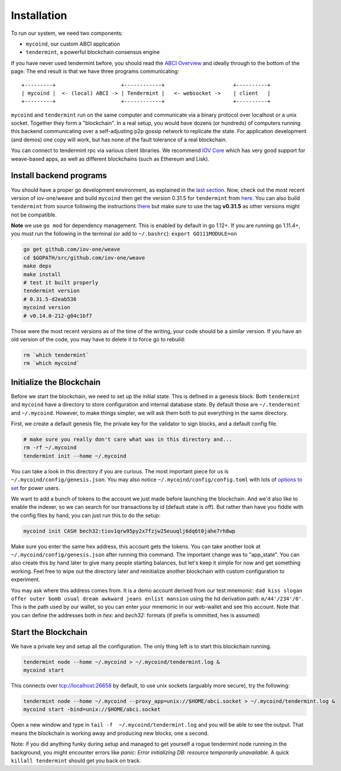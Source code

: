 ------------
Installation
------------

To run our system, we need two components:

* ``mycoind``, our custom ABCI application
* ``tendermint``, a powerful blockchain consensus engine

If you have never used tendermint before, you should
read the `ABCI Overview <https://tendermint.com/docs/introduction/introduction.html#abci-overview>`__
and ideally through to the bottom of the page. The end result
is that we have three programs communicating:

::

    +---------+                     +------------+                      +----------+
    | mycoind |  <- (local) ABCI -> | Tendermint |   <- websocket ->    | client   |
    +---------+                     +------------+                      +----------+

``mycoind`` and ``tendermint`` run on the same computer and communicate via
a binary protocol over localhost or a unix socket. Together they form
a "blockchain". In a real setup, you would have dozens (or hundreds)
of computers running this backend communicating over a self-adjusting
p2p gossip network to replicate the state. For application development
(and demos) one copy will work, but has none of the fault tolerance of a
real blockchain.

You can connect to tendermint rpc via various client libraries.
We recommend `IOV Core <iovcore.html>`__ which has very good support for
weave-based apps, as well as different blockchains (such as Ethereum and Lisk).

Install backend programs
========================

You should have a proper go development environment, as explained
in the `last section <installation.html>`__. Now, check out
the most recent version of iov-one/weave and build ``mycoind`` then get
the version 0.31.5 for ``tendermint`` from `here <https://github.com/tendermint/tendermint/releases/tag/v0.31.5>`__.
You can also build ``tendermint`` from source following the instructions
`there <https://github.com/tendermint/tendermint/blob/master/docs/introduction/install.md>`__
but make sure to use the tag **v0.31.5** as other versions might not be compatible.

**Note** we use ``go mod`` for dependency management. This is enabled by default in go 1.12+.
If you are running go 1.11.4+, you must run the following in the terminal (or add to ``~/.bashrc``):
``export GO111MODULE=on``

.. code:: console

    go get github.com/iov-one/weave
    cd $GOPATH/src/github.com/iov-one/weave
    make deps
    make install
    # test it built properly
    tendermint version
    # 0.31.5-d2eab536
    mycoind version
    # v0.14.0-212-g04c1bf7

Those were the most recent versions as of the time of the writing,
your code should be a similar version. If you have an old version
of the code, you may have to delete it to force go to rebuild:

.. code:: console

    rm `which tendermint`
    rm `which mycoind`


Initialize the Blockchain
=========================

Before we start the blockchain, we need to set up the initial state.
This is defined in a genesis block. Both ``tendermint`` and ``mycoind``
have a directory to store configuration and internal database state.
By default those are ``~/.tendermint`` and ``~/.mycoind``. However, to
make things simpler, we will ask them both to put everything in the
same directory.

First, we create a default genesis file, the private key for the
validator to sign blocks, and a default config file.

.. code:: console

    # make sure you really don't care what was in this directory and...
    rm -rf ~/.mycoind
    tendermint init --home ~/.mycoind

You can take a look in this directory if you are curious. The most
important piece for us is ``~/.mycoind/config/genesis.json``.
You may also notice ``~/.mycoind/config/config.toml`` with lots
of `options to set <https://tendermint.readthedocs.io/en/master/using-tendermint.html#configuration>`__ for power users.

We want to add a bunch of tokens to the account we just made before
launching the blockchain. And we'd also like to enable the indexer,
so we can search for our transactions by id (default state is off).
But rather than have you fiddle with the config files by hand,
you can just run this to do the setup:

.. code:: console

    mycoind init CASH bech32:tiov1qrw95py2x7fzjw25euuqlj6dq6t0jahe7rh8wp

Make sure you enter the same hex address, this account gets the tokens.
You can take another look at ``~/.mycoind/config/genesis.json`` after running
this command. The important change was to "app_state". You can also
create this by hand later to give many people starting balances, but let's
keep it simple for now and get something working. Feel free to
wipe out the directory later and reinitialize another blockchain with
custom configuration to experiment.

You may ask where this address comes from. It is a demo account derived from our test
mnemonic: ``dad kiss slogan offer outer bomb usual dream awkward jeans enlist mansion``
using the hd derivation path: ``m/44'/234'/0'``. This is the path used by our wallet,
so you can enter your mnemonic in our web-wallet and see this account.
Note that you can define the addresses both in *hex:* and *bech32:* formats
(if prefix is ommitted, hex is assumed)


Start the Blockchain
====================

We have a private key and setup all the configuration.
The only thing left is to start this blockchain running.

.. code:: console

    tendermint node --home ~/.mycoind > ~/.mycoind/tendermint.log &
    mycoind start

.. hint: For help and explanations for the tendermint node commands:
   ``tendermint node --help``

This connects over tcp://localhost:26658 by default, to use unix sockets
(arguably more secure), try the following:

.. code:: console

    tendermint node --home ~/.mycoind --proxy_app=unix://$HOME/abci.socket > ~/.mycoind/tendermint.log &
    mycoind start -bind=unix://$HOME/abci.socket


Open a new window and type in ``tail -f  ~/.mycoind/tendermint.log`` and you will be able to see the output.
That means the blockchain is working away and producing new blocks,
one a second.

.. image:: ../_static/img/tail-log.png
        :width: 1200
        :alt: Log file

Note: if you did anything funky during setup and managed to get yourself a rogue tendermint
node running in the background, you might encounter errors like `panic: Error initializing DB: resource temporarily unavailable`.
A quick ``killall tendermint`` should get you back on track.

